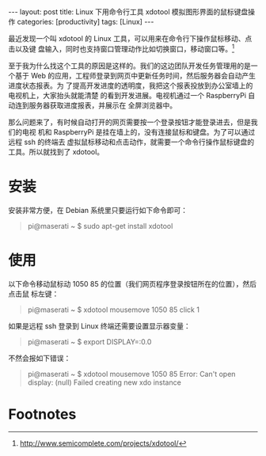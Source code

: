 #+BEGIN_HTML
---
layout: post
title: Linux 下用命令行工具 xdotool 模拟图形界面的鼠标键盘操作
categories: [productivity]
tags: [Linux]
---
#+END_HTML

最近发现一个叫 xdotool 的 Linux 工具，可以用来在命令行下操作鼠标移动、点击以及键
盘输入，同时也支持窗口管理动作比如切换窗口，移动窗口等。[fn:1]

至于我为什么找这个工具的原因是这样的。我们的这边团队开发任务管理用的是一个基于
Web 的应用，工程师登录到网页中更新任务时间，然后服务器会自动产生进度状态报表。为
了提高开发进度的透明度，我把这个报表投放到办公室墙上的电视机上，大家抬头就能清楚
的看到开发进展。电视机通过一个 RaspberryPi 自动连到服务器获取进度报表，并展示在
全屏浏览器中。

那么问题来了，有时候自动打开的网页需要按一个登录按钮才能登录进去，但是我们的电视
机和 RaspberryPi 是挂在墙上的，没有连接鼠标和键盘。为了可以通过远程 ssh 的终端去
虚拟鼠标移动和点击动作，就需要一个命令行操作鼠标键盘的工具。所以就找到了 xdotool。


* 安装

安装非常方便，在 Debian 系统里只要运行如下命令即可：

#+BEGIN_QUOTE
pi@maserati ~ $ sudo apt-get install xdotool
#+END_QUOTE

* 使用

以下命令移动鼠标动 1050 85 的位置（我们网页程序登录按钮所在的位置），然后点击鼠
标左键：

#+BEGIN_QUOTE
pi@maserati ~ $ xdotool mousemove 1050 85 click 1
#+END_QUOTE

如果是远程 ssh 登录到 Linux 终端还需要设置显示器变量：

#+BEGIN_QUOTE
pi@maserati ~ $ export DISPLAY=:0.0
#+END_QUOTE

不然会报如下错误：
#+BEGIN_QUOTE
pi@maserati ~ $ xdotool mousemove 1050 85
Error: Can't open display: (null)
Failed creating new xdo instance
#+END_QUOTE

* Footnotes

[fn:1] http://www.semicomplete.com/projects/xdotool/
